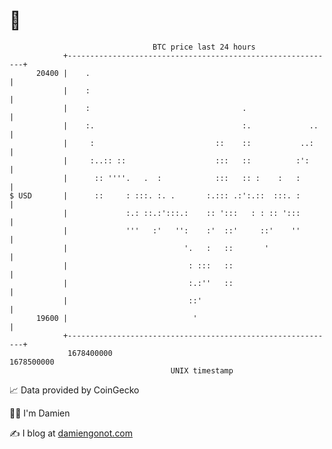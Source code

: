 * 👋

#+begin_example
                                   BTC price last 24 hours                    
               +------------------------------------------------------------+ 
         20400 |    .                                                       | 
               |    :                                                       | 
               |    :                                  .                    | 
               |    :.                                 :.             ..    | 
               |     :                           ::    ::           ..:     | 
               |     :..:: ::                    :::   ::          :':      | 
               |      :: ''''.   .  :            :::   :: :    :   :        | 
   $ USD       |      ::     : :::. :. .       :.::: .:':.::  :::. :        | 
               |             :.: ::.:':::.:    :: ':::   : : :: ':::        | 
               |             '''   :'   '':    :'  ::'     ::'    ''        | 
               |                          '.   :   ::       '               | 
               |                           : :::   ::                       | 
               |                           :.:''   ::                       | 
               |                           ::'                              | 
         19600 |                            '                               | 
               +------------------------------------------------------------+ 
                1678400000                                        1678500000  
                                       UNIX timestamp                         
#+end_example
📈 Data provided by CoinGecko

🧑‍💻 I'm Damien

✍️ I blog at [[https://www.damiengonot.com][damiengonot.com]]
